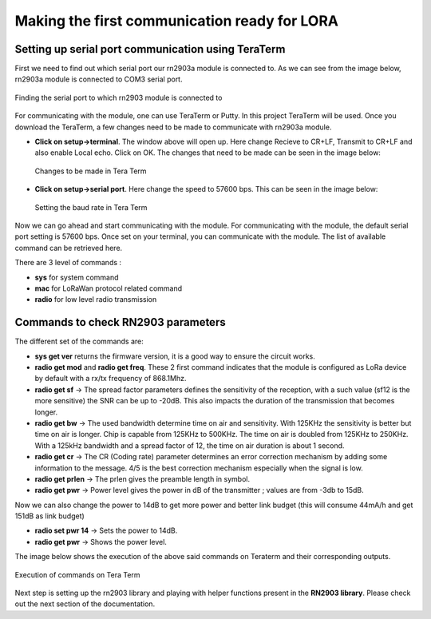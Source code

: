 **Making the first communication ready for LORA**
=================================================

**Setting up serial port communication using TeraTerm**
+++++++++++++++++++++++++++++++++++++++++++++++++++++++

First we need to find out which serial port our rn2903a module is connected to. As we can see from the image below, rn2903a module is connected to COM3 serial port.

.. figure:: pic1.png
  :width: 800
  :align: center
  :height: 400
  :alt: Alternative text

  Finding the serial port to which rn2903 module is connected to

For communicating with the module, one can use TeraTerm or Putty. In this project TeraTerm will be used. Once you download the TeraTerm, a few changes need to be made to communicate with rn2903a module.
  
* **Click on setup->terminal**. The window above will open up.
  Here change Recieve to CR+LF, Transmit to CR+LF and also  enable Local echo. Click on OK. 
  The changes that need to be made can be seen in the image below:

  .. figure:: pic2.png
    :width: 800
    :align: center
    :height: 400
    :alt: Alternative text
 
    Changes to be made in Tera Term

* **Click on setup->serial port**. Here change the speed to 57600 bps. This can be seen in the     image below:

  .. figure:: pic3.png
    :width: 800
    :align: center
    :height: 400
    :alt: Alternative text

    Setting the baud rate in Tera Term

Now we can go ahead and start communicating with the module.
For communicating with the module, the default serial port setting is 57600 bps. Once set on your terminal, you can communicate with the module. The list of available command can be retrieved here.

There are 3 level of commands :

* **sys** for system command
* **mac** for LoRaWan protocol related command
* **radio** for low level radio transmission

**Commands to check RN2903 parameters**
+++++++++++++++++++++++++++++++++++++++

The different set of the commands are:

* **sys get ver** returns the firmware version, it is a good way to ensure the circuit works.
* **radio get mod** and **radio get freq**. These 2 first command indicates that the module is configured as LoRa device by default with a rx/tx frequency of 868.1Mhz.
* **radio get sf** -> The spread factor parameters defines the sensitivity of the reception, with a such value (sf12 is the more sensitive) the SNR can be up to -20dB. This also impacts the duration of  the transmission that becomes longer.
* **radio get bw** -> The used bandwidth determine time on air and sensitivity. With 125KHz the sensitivity is better but time on air is longer. Chip is capable from 125KHz to 500KHz. The time on air is doubled from 125KHz to 250KHz. 
  With a 125kHz bandwidth and a spread factor of 12, the time on air duration is about 1 second.
* **radio get cr** -> The CR (Coding rate) parameter determines an error correction mechanism by adding some information to the message. 4/5 is the best correction mechanism especially when the signal is low.
* **radio get prlen** -> The prlen gives the preamble length in symbol.
* **radio get pwr** -> Power level gives the power in dB of the transmitter ; values are from -3db to 15dB.

Now we can also change the power to 14dB to get more power and better link budget (this will consume 44mA/h and get 151dB as link budget)

* **radio set pwr 14** -> Sets the power to 14dB.
* **radio get pwr** -> Shows the power level.

The image below shows the execution of the above said commands on Teraterm and their corresponding outputs.

.. figure:: pic4.png
  :width: 800
  :align: center
  :height: 400
  :alt: Alternative text

  Execution of commands on Tera Term

Next step is setting up the rn2903 library and playing with helper functions present in the **RN2903 library**. Please check out the next section of the documentation.










